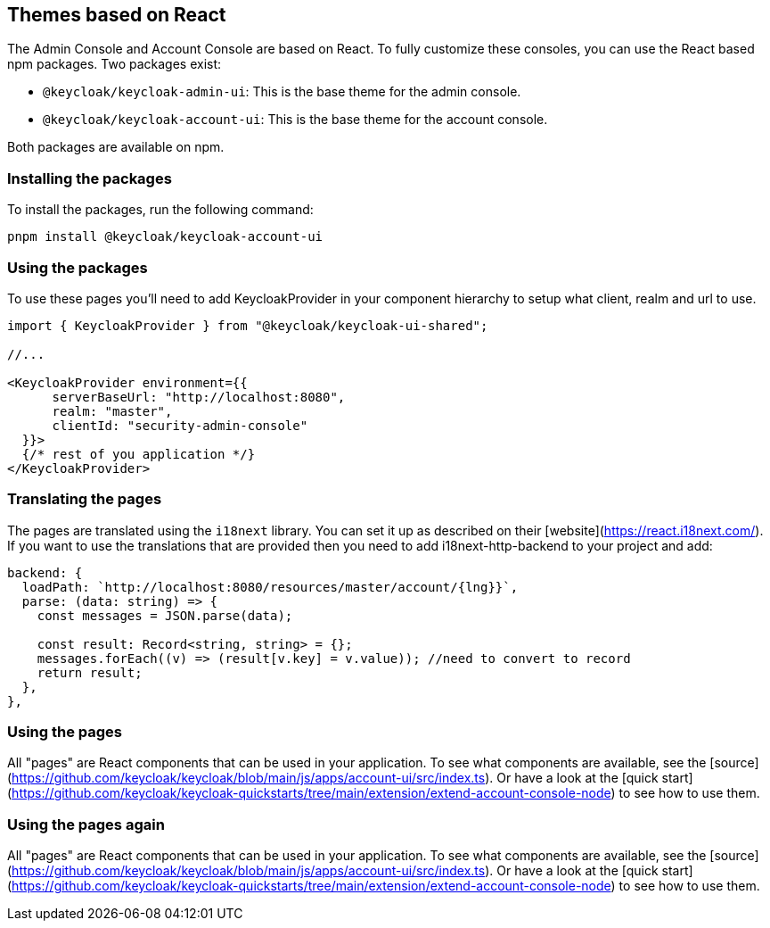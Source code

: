 [[_theme_react]]
== Themes based on React

The Admin Console and Account Console are based on React.
To fully customize these consoles, you can use the React based npm packages.
Two packages exist:

* `@keycloak/keycloak-admin-ui`: This is the base theme for the admin console.
* `@keycloak/keycloak-account-ui`: This is the base theme for the account console.

Both packages are available on npm.

=== Installing the packages

To install the packages, run the following command:

[source,bash]
----
pnpm install @keycloak/keycloak-account-ui
----

=== Using the packages

To use these pages you'll need to add KeycloakProvider in your component hierarchy to setup what client, realm and url to use.

[source,javascript]
----
import { KeycloakProvider } from "@keycloak/keycloak-ui-shared";

//...

<KeycloakProvider environment={{
      serverBaseUrl: "http://localhost:8080",
      realm: "master",
      clientId: "security-admin-console"
  }}>
  {/* rest of you application */}
</KeycloakProvider>
----

=== Translating the pages

The pages are translated using the `i18next` library.
You can set it up as described on their [website](https://react.i18next.com/).
If you want to use the translations that are provided then you need to add i18next-http-backend to your project and add:

[source,javascript]
----
backend: {
  loadPath: `http://localhost:8080/resources/master/account/{lng}}`,
  parse: (data: string) => {
    const messages = JSON.parse(data);

    const result: Record<string, string> = {};
    messages.forEach((v) => (result[v.key] = v.value)); //need to convert to record
    return result;
  },
},
----

=== Using the pages

All "pages" are React components that can be used in your application.
To see what components are available, see the [source](https://github.com/keycloak/keycloak/blob/main/js/apps/account-ui/src/index.ts).
Or have a look at the [quick start](https://github.com/keycloak/keycloak-quickstarts/tree/main/extension/extend-account-console-node) to see how to use them.

=== Using the pages again

All "pages" are React components that can be used in your application.
To see what components are available, see the [source](https://github.com/keycloak/keycloak/blob/main/js/apps/account-ui/src/index.ts).
Or have a look at the [quick start](https://github.com/keycloak/keycloak-quickstarts/tree/main/extension/extend-account-console-node) to see how to use them.
